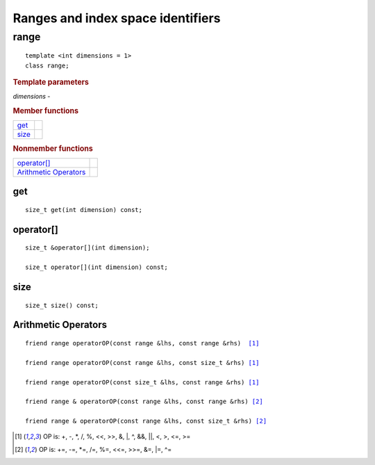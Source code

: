 **********************************
Ranges and index space identifiers
**********************************

=======
 range
=======

::
   
   template <int dimensions = 1>
   class range;

.. rubric:: Template parameters

| `dimensions` -

.. rubric:: Member functions

================  ===
get_
size_
================  ===

.. rubric:: Nonmember functions

=======================  ===
`operator[]`_
`Arithmetic Operators`_
=======================  ===

get
===

::
   
  size_t get(int dimension) const;

operator[]
==========

::
   
  size_t &operator[](int dimension);

  size_t operator[](int dimension) const;

size
====

::

   size_t size() const;

Arithmetic Operators
====================

.. parsed-literal::

  friend range operatorOP(const range &lhs, const range &rhs)  [#arith]_

  friend range operatorOP(const range &lhs, const size_t &rhs) [#arith]_

  friend range operatorOP(const size_t &lhs, const range &rhs) [#arith]_

  friend range & operatorOP(const range &lhs, const range &rhs) [#assign]_

  friend range & operatorOP(const range &lhs, const size_t &rhs) [#assign]_

.. [#arith] OP is: +, -, \*, /, %, <<, >>, &, \|, ^, &&, \|\|, <, >, <=, >=
.. [#assign] OP is: +=, -=, \*=, /=, %=, <<=, >>=, &=, \|=, ^=	    

 

